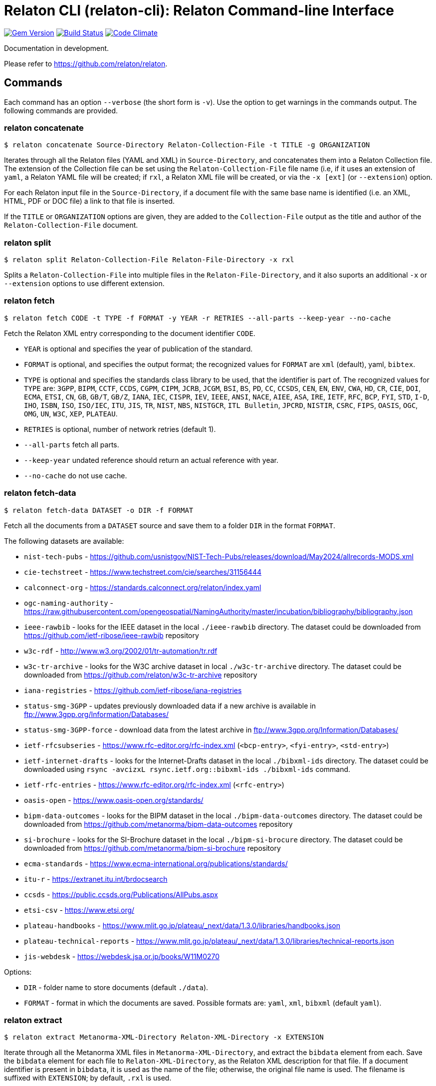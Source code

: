 = Relaton CLI (relaton-cli): Relaton Command-line Interface

image:https://img.shields.io/gem/v/relaton-cli.svg["Gem Version", link="https://rubygems.org/gems/relaton-cli"]
image:https://github.com/relaton/relaton-cli/workflows/rake/badge.svg["Build Status", link="https://github.com/relaton/relaton-cli/actions?workflow=rake"]
image:https://codeclimate.com/github/metanorma/relaton-cli/badges/gpa.svg["Code Climate", link="https://codeclimate.com/github/metanorma/relaton-cli"]

Documentation in development.

Please refer to https://github.com/relaton/relaton.

== Commands

Each command has an option `--verbose` (the short form is `-v`). Use the option to get warnings in the commands output.
The following commands are provided.

=== relaton concatenate

[source,console]
----
$ relaton concatenate Source-Directory Relaton-Collection-File -t TITLE -g ORGANIZATION
----

Iterates through all the Relaton files (YAML and XML) in `Source-Directory`, and concatenates them into a Relaton Collection file. The extension of the Collection file can be set using the `Relaton-Collection-File` file name (i.e, if it uses an extension of `yaml`, a Relaton YAML file will be created; if `rxl`, a Relaton XML file will be created, or via the `-x [ext]` (or `--extension`) option.

For each Relaton input file in the `Source-Directory`, if a document file with the same base name is identified (i.e. an XML, HTML, PDF or DOC
file) a link to that file is inserted.

If the `TITLE` or `ORGANIZATION` options are given, they are added to the `Collection-File` output as the
title and author of the `Relaton-Collection-File` document.

=== relaton split

[source,console]
----
$ relaton split Relaton-Collection-File Relaton-File-Directory -x rxl
----

Splits a `Relaton-Collection-File` into multiple files in the `Relaton-File-Directory`, and it also
suports an additional `-x` or `--extension` options to use different extension.

=== relaton fetch

[source,console]
----
$ relaton fetch CODE -t TYPE -f FORMAT -y YEAR -r RETRIES --all-parts --keep-year --no-cache
----

Fetch the Relaton XML entry corresponding to the document identifier `CODE`.

* `YEAR` is optional and specifies the year of publication of the standard.
* `FORMAT` is optional, and specifies the output format; the recognized values for `FORMAT` are `xml` (default), yaml, `bibtex`.
* `TYPE` is optional and specifies the standards class library to be used, that the identifier is part of. The recognized values for `TYPE` are: `3GPP`, `BIPM`, `CCTF`, `CCDS`, `CGPM`, `CIPM`, `JCRB`, `JCGM`, `BSI`, `BS`, `PD`, `CC`, `CCSDS`, `CEN`, `EN`, `ENV`, `CWA`, `HD`, `CR`, `CIE`, `DOI`, `ECMA`, `ETSI`, `CN`, `GB`, `GB/T`, `GB/Z`, `IANA`, `IEC`, `CISPR`, `IEV`, `IEEE`, `ANSI`, `NACE`, `AIEE`, `ASA`, `IRE`, `IETF`, `RFC`, `BCP`, `FYI`, `STD`, `I-D`, `IHO`, `ISBN`, `ISO`, `ISO/IEC`, `ITU`, `JIS`, `TR`, `NIST`, `NBS`, `NISTGCR`, `ITL Bulletin`, `JPCRD`, `NISTIR`, `CSRC`, `FIPS`, `OASIS`, `OGC`, `OMG`, `UN`, `W3C`, `XEP`, `PLATEAU`.
* `RETRIES` is optional, number of network retries (default 1).
* `--all-parts` fetch all parts.
* `--keep-year` undated reference should return an actual reference with year.
* `--no-cache` do not use cache.

=== relaton fetch-data

[source,console]
----
$ relaton fetch-data DATASET -o DIR -f FORMAT
----

Fetch all the documents from a `DATASET` source and save them to a folder `DIR` in the format `FORMAT`.

The following datasets are available:

* `nist-tech-pubs` - https://github.com/usnistgov/NIST-Tech-Pubs/releases/download/May2024/allrecords-MODS.xml
* `cie-techstreet` - https://www.techstreet.com/cie/searches/31156444
* `calconnect-org` - https://standards.calconnect.org/relaton/index.yaml
* `ogc-naming-authority` - https://raw.githubusercontent.com/opengeospatial/NamingAuthority/master/incubation/bibliography/bibliography.json
* `ieee-rawbib` - looks for the IEEE dataset in the local `./ieee-rawbib` directory. The dataset could be downloaded from https://github.com/ietf-ribose/ieee-rawbib repository
* `w3c-rdf` - http://www.w3.org/2002/01/tr-automation/tr.rdf
* `w3c-tr-archive` - looks for the W3C archive dataset in local `./w3c-tr-archive` directory. The dataset could be downloaded from https://github.com/relaton/w3c-tr-archive repository
* `iana-registries` - https://github.com/ietf-ribose/iana-registries
* `status-smg-3GPP` - updates previously downloaded data if a new archive is available in ftp://www.3gpp.org/Information/Databases/
* `status-smg-3GPP-force` - download data from the latest archive in ftp://www.3gpp.org/Information/Databases/
* `ietf-rfcsubseries` - https://www.rfc-editor.org/rfc-index.xml (`<bcp-entry>`, `<fyi-entry>`, `<std-entry>`)
* `ietf-internet-drafts` - looks for the Internet-Drafts dataset in the local `./bibxml-ids` directory. The dataset could be downloaded using `rsync -avcizxL rsync.ietf.org::bibxml-ids ./bibxml-ids` command.
* `ietf-rfc-entries` - https://www.rfc-editor.org/rfc-index.xml (`<rfc-entry>`)
* `oasis-open` - https://www.oasis-open.org/standards/
* `bipm-data-outcomes` - looks for the BIPM dataset in the local `./bipm-data-outcomes` directory. The dataset could be downloaded from https://github.com/metanorma/bipm-data-outcomes repository
* `si-brochure` - looks for the SI-Brochure dataset in the local `./bipm-si-brocure` directory. The dataset could be downloaded from https://github.com/metanorma/bipm-si-brochure repository
* `ecma-standards` - https://www.ecma-international.org/publications/standards/
* `itu-r` - https://extranet.itu.int/brdocsearch
* `ccsds` - https://public.ccsds.org/Publications/AllPubs.aspx
* `etsi-csv` - https://www.etsi.org/
* `plateau-handbooks` - https://www.mlit.go.jp/plateau/_next/data/1.3.0/libraries/handbooks.json
* `plateau-technical-reports` - https://www.mlit.go.jp/plateau/_next/data/1.3.0/libraries/technical-reports.json
* `jis-webdesk` - https://webdesk.jsa.or.jp/books/W11M0270

Options:

* `DIR` - folder name to store documents (default `./data`).
* `FORMAT` - format in which the documents are saved. Possible formats are: `yaml`, `xml`, `bibxml` (default `yaml`).

=== relaton extract

[source,console]
----
$ relaton extract Metanorma-XML-Directory Relaton-XML-Directory -x EXTENSION
----

Iterate through all the Metanorma XML files in `Metanorma-XML-Directory`, and extract the `bibdata`
element from each. Save the `bibdata` element for each file to `Relaton-XML-Directory`, as the Relaton XML
description for that file. If a document identifier is present in `bibdata`, it is used as the name of the
file; otherwise, the original file name is used. The filename is suffixed with `EXTENSION`; by default,
`.rxl` is used.

[[relaton-xml2html]]
=== relaton xml2html

[source,console]
----
$ relaton xml2html <relaton-xml> [<stylesheet>] [<html-template-dir>]
----

Render a Relaton Collection XML as an HTML file. Used to generate an HTML index of standards.

* `relaton-xml` is the Relaton Collection XML file.
* `stylesheet` is the CSS stylesheet to be used to style the output. For the CSS styling of each bibliographic element, see below.
* `html-template-dir` is a directory containing HTML Liquid Template files into which the bibliographic entries are to be inserted.
There are two templates necessary:

** Index template (`_index.liquid_`)

*** The HTML Template file `_index.liquid` recognizes the following parameters:
*** `css`: where the CSS stylesheet `stylesheet` is injected
*** `title`: the Title of the collection, `./relaton-collection/title` in `relaton-xml`
*** `author`: the Author of the collection, `./relaton-collection/contributor[role/@type = 'author']/organization/name` in `relaton-xml`
*** `content`: the list of resources generated by the script

** Individual bibliographic entries template (`_document.liquid`)

*** This template recognizes attributes of a bibliographic entry (`document`) that follow the naming convention of <<relaton-yaml,Relaton YAML>>; e.g. `document.html` is the HTML URI for the document.

The default stylesheet and templates are given (which also demonstrates the structure) in the `templates` directory.

Sample HTML output for a bibliographic entry:

[source,html]
----
<div class="document">
  <div class="doc-line">
    <div class="doc-identifier">
      <h2>
        <a href="http://calconnect.org/pubdocs/CD0507%20CalDAV%20Use%20Cases%20V1.0.html">CC/R 3101</a>
      </h2>
    </div>
    <div class="doc-type-wrap">
      <div class="doc-type report">report</div>
    </div>
  </div>
  <div class="doc-title">
    <h3>
      <a href="http://calconnect.org/pubdocs/CD0507%20CalDAV%20Use%20Cases%20V1.0.html">CalConnect XLIII -- Position on the European Union daylight-savings timezone change</a>
    </h3>
  </div>
  <div class="doc-info cancelled">
    <div class="doc-stage cancelled">cancelled</div>
    <div class="doc-dates">
      <div class="doc-updated">2019-10-17</div>
    </div>
  </div>
  <div class="doc-bib">
    <div class="doc-bib-relaton">
      <a href="csd/cc-r-3101.xml">Relaton XML</a>
    </div>
  </div>
  <div class="doc-access">
    <div class="doc-access-button-html">
      <a href="http://calconnect.org/pubdocs/CD0507%20CalDAV%20Use%20Cases%20V1.0.html">HTML</a>
    </div>
    <div class="doc-access-button-pdf">
      <a href="http://calconnect.org/pubdocs/CD0507%20CalDAV%20Use%20Cases%20V1.0.pdf">PDF</a>
    </div>
    <div class="doc-access-button-doc">
      <a href="http://calconnect.org/pubdocs/CD0507%20CalDAV%20Use%20Cases%20V1.0.doc">Word</a>
    </div>
    <div class="doc-access-button-xml">
      <a href="http://calconnect.org/pubdocs/CD0507%20CalDAV%20Use%20Cases%20V1.0.xml">XML</a>
    </div>
  </div>
</div>
----

=== relaton yaml2xml

[source,console]
----
$ relaton yaml2xml YAML -o OUTPUT-DIRECTORY -x RELATON_EXTENSION -p PREFIX -r LIBRARY
----

Convert a Relaton YAML file (`filename.yaml`) into a Relaton XML file (`filename.xml`). If the Relaton YAML file specifies multiple bibliograph items, and `OUTPUT-DIRECTORY` is nominated, also convert the file into a list of Relaton XML files for each entry, stored in that directory. The document identifier is used as the name of each Relaton XML file; the Relaton XML filename is suffixed with `RELATON_EXTENSION` (default `.rxl`) and prefixed with `PREFIX` (default empty). Any libraries that need to be required for the conversion are specified in `LIBRARY` as a space-delimited list.

[[relaton-yaml]]
A Relaton Collection YAML file contains some initial metadata and a list of metadata about each bibliographic entry:

[source,yaml]
----
root:
  author: The Calendaring and Scheduling Consortium
  title: CalConnect Standards Registry
  items:
    - technical_committee: PUBLISH
      docid:
        type: CC
        id: CC 36000
        primary: true
      type: standard
      title:
        type: main
        content: Standardization documents -- Vocabulary
      docstatus:
        stage: proposal
      date:
        type: issued
        value:  2018-10-25
    - technical_committee: DATETIME
      docid:
        type: CC
        id: CC 34000
        primary: true
      type: standard
      title:
        type: main
        content: Date and time -- Concepts and vocabulary
      docstatus:
        stage: proposal
      date:
        type: issued
        value: 2018-10-25
----

A Relaton YAML file describing an individual bibliographic entry is limited to metadata specific to that entry. Flavor gems have additional fields. The link:https://github.com/relaton/relaton-bib/blob/master/docs/hash.adoc#yaml[Relaton YAML] illustrates the common fields supported by all flavor gems.

=== relaton xml2yaml

[source,console]
----
$ relaton xml2yaml XML -o OUTPUT-DIRECTORY -x RELATON_EXTENSION -p PREFIX -r LIBRARY
----

Convert a Relaton XML file (`filename.xml` or `filename.rxl`) into a Relaton YAML file (`filename.yaml`). If the Relaton XML file is a collection, and `OUTPUT-DIRECTORY` is nominated, also convert the file into a list of Relaton YAML files for each entry, stored in that directory. The document identifier is used as the name of each Relaton XML file; the Relaton XML filename is suffixed with `RELATON_EXTENSION` (default `.yaml`) and prefixed with `PREFIX` (default empty). Any libraries that need to be required for the conversion are specified in `LIBRARY` as a space-delimited list.

=== relaton yaml2html

[source,console]
----
$ relaton yaml2html YAML [<stylesheet>] [<liquid-template-dir>]
----

Render a Relaton YAML file (`filename.yaml`) as an HTML file. The `stylesheet` and `liquid-template-dir` directories are as for <<relaton-xml2html,relaton xml2html>>.

=== relaton convert

[source,conxole]
----
$ relaton convert XML -f FORMAT -o OUTPUT-FILE
----

Convert a Relaton XML document into YAML, AsciiBib, or BibTex format. Allowed -f or --format options are yaml, asciibib, bibtex. If the option -o or --output is omitted then a new file will be created in the folder where the original file is, with the same name but another appropriated extension.

=== relaton version
----
$ relaton version
CLI => 1.17.2
relaton => 1.17.2
relaton-bib => 1.17.2
relaton-iso-bib => 1.17.0
relaton-gb => 1.17.0
relaton-iec => 1.17.0
relaton-ietf => 1.17.0
relaton-iso => 1.17.0
relaton-itu => 1.17.0
relaton-nist => 1.17.0
relaton-ogc => 1.17.1
relaton-calconnect => 1.17.0
relaton-omg => 1.17.0
relaton-un => 1.17.0
relaton-w3c => 1.17.2
relaton-ieee => 1.17.0
relaton-iho => 1.17.0
relaton-bipm => 1.17.0
relaton-ecma => 1.17.0
relaton-cie => 1.17.0
relaton-bsi => 1.17.0
relaton-cen => 1.17.0
relaton-iana => 1.17.0
relaton-3gpp => 1.17.0
relaton-oasis => 1.17.0
relaton-doi => 1.17.0
relaton-jis => 1.17.0
relaton-xsf => 1.17.0
relaton-ccsds => 1.17.0
relaton-etsi => 1.17.0
relaton-isbn => 1.17.0
----

=== relaton collection

The `relaton collection` is a set of subcommands for collection manipulations.

==== relaton collection create

----
$ relaton collection create COLLECTION -d DIRECTORY --author AUTHOR --title TITLE --doctype DOCTYPE
----

Create a new empty collection with the name `COLLECTION`.
* `DIRECTORY` - optional, and specifies a path to a directory with collections. The default value is `$HOME/.relaton/collections`.
* `AUTHOR`, `TITLE`, and `DOCTYPE` are optional.

==== relaton collection info

----
$ relaton collection info COLLECTION -d DIRECTORY
----

Show information about `COLLECTION` (number of items, file size of collection, last updated, name, metadata).
* `DIRECTORY` is optional, and specifies the path to a directory with collections. The default value is `$HOME/.relaton/collections`.

==== relaton collection list

----
$ relaton collection list -d DIRECTORY -e
----

List all collections.
* `DIRECTORY` - optional, and specifies the path to a directory with collections. The default value is `$HOME/.relaton/collections`.
* When parameter `-e` is defined the id of each entry id will be listed.

==== relaton collection get

----
$ relaton collection get CODE -c COLLECTION -d DIRECTORY -f FORMAT -o FILE
----

Get a document matched to `CODE` from `COLLECTION`.

* `COLLECTION` - optional name of a collection. If undefined then fetch the first match across all collections in `DIRECTORY`.
* `DIRECTORY` - optional, and specifies a path to a directory with collections. The default value is `$HOME/.relaton/collections`.
* `FORMAT` - optional. If undefined then print a document in a human-readable form. Allowed values are `abb` (AsciiBib) or `xml` (XML).
* `FILE` is optional. When it's defined then save a document with the given file name. The file's extension defines the format of the file. Possible extensions are `abb` (AsciiBib) or `xml` (XML).

==== relaton collection find

----
$ relaton collection find TEXT -c COLLECTION -d DIRECTORY
----

Full-text search through a collection or all collections.

* `COLLECTION` - optional name of a collection. If undefined then search across all collections.
* `DIRECTORY` - optional, and specifies a path to a directory with collections. The default value is `$HOME/.relaton/collections`.

==== relaton collection fetch

----
$ relaton collection fetch CODE -t TYPE -y YEAR -c COLLECTION -d DIRECTORY
----

Fetch the Relaton XML entry corresponding to the document identifier `CODE` and save it into `COLLECTION`.

* `TYPE` specifies the standards class library to be used, that the identifier is part of. The recognized values for `TYPE` are: `3GPP`, `BIPM`, `CCTF`, `CCDS`, `CGPM`, `CIPM`, `JCRB`, `JCGM`, `BSI`, `BS`, `PD`, `CC`, `CCSDS`, `CEN`, `EN`, `ENV`, `CWA`, `HD`, `CR`, `CIE`, `DOI`, `ECMA`, `ETSI`, `CN`, `GB`, `GB/T`, `GB/Z`, `IANA`, `IEC`, `CISPR`, `IEV`, `IEEE`, `ANSI`, `NACE`, `AIEE`, `ASA`, `IRE`, `IETF`, `RFC`, `BCP`, `FYI`, `STD`, `I-D`, `IHO`, `ISBN`, `ISO`, `ISO/IEC`, `ITU`, `JIS`, `TR`, `NIST`, `NBS`, `NISTGCR`, `ITL Bulletin`, `JPCRD`, `NISTIR`, `CSRC`, `FIPS`, `OASIS`, `OGC`, `OMG`, `UN`, `W3C`, `XEP`.
* `YEAR` is optional, and specifies the year of publication of the standard.
* `COLLECTION` - a name of a collection.
* `DIRECTORY` - optional, and specifies a path to a directory with collections. The default value is `$HOME/.relaton/collections`.

==== relaton collection export

----
$ relaton collection export COLLECTION -d DIRECTORY
----

Export `COLLECTION` into an XML file.

* `DIRECTORY` - optional, and specifies a path to a directory with collections. The default value is `$HOME/.relaton/collections`.

==== relaton collection import

----
$ relaton collection import FILE -c COLLECTION -d DIRECTORY
----

Import document or collection from XML `FILE` into `COLLECTION`.

* `COLLECTION` - optional. If a collection doesn't exist then it will be created.
* `DIRECTORY` - optional, and specifies a path to a directory with collections. The default value is `$HOME/.relaton/collections`.

=== Dadabase manipulation

==== Create database

----
$ relaton db create DIR
----

Creates a new database in a directory `DIR` (optional, the default value is `/home/USER/.relaton/dbpath`). In case the target directory exists it will be used as a database.

----
$ relaton db create
[relaton-cli] Database is in `/Users/user/.relaton/cache`

$ relaton db create cachedb
[relaton-cli] Database is in `/Users/user/RubyProjects/relaton-cli/cachedb`
----

==== Move database

----
$ relaton db mv DIR
----

Move a database to another place `DIR`.

----
$ relaton db mv cache_dir
[relaton-cli] Database is moved to `/Users/user/RubyProjects/relaton-cli/cache_dir`
----

==== Clear database

Delete all entries from a cache DB.

----
$ relaton db clear
----

==== Fetch from database

----
$ relaton db fetch -t TYPE -f FORMAT -y YEAR
----

Fetch an entry from a database. See [relaton fetch](#relaton-fetch) for the explanation of the arguments.

==== Fetch all

Fetch all entries from a cache DB.

----
$ relaton db fetch_all TEXT -e EDITION -y YEAR -f FORMAT
----

* `TEXT` (optional) search for a certain string
* `EDITION` (optional) filter documents with a certain edition
* `YEAR` (optional) filter documents by a year
* `FORMAT` (optional) specifies the output format. Recognized values are `xml` (default), yaml, `bibtex`.

----
$ relaton db fetch_all
<bibitem id="ISO/IECDIR1" type="international-standard">
...

$ relaton db fetch_all 'Procedures for the technical work'
<bibitem id="ISO/IECDIR1" type="international-standard">
  <fetched>2021-04-01</fetched>
  <title type="title-main" format="text/plain" language="en" script="Latn">Procedures for the technical work</title>
...

$ relaton db fetch_all -e 3
<bibitem id="ISO2146-2010" type="standard">
...
<edition>3</edition>
...

$ relaton db fetch_all -e 8 -y 2018
<bibitem id="ISO/IECDIR2IEC" type="international-standard">
  <fetched>2021-04-01</fetched>
  <title type="title-main" format="text/plain" language="en" script="Latn">Principles and rules for the structure and drafting of ISO and IEC documents</title>
  <uri type="obp">https://www.iec.ch/members_experts/refdocs/iec/isoiecdir2%7Bed8.0.RLV%7Den.pdf</uri>
  <docidentifier type="ISO" primary="true">ISO/IEC DIR 2 IEC</docidentifier>
  <date type="published">
    <on>2018-05-01</on>
  </date>
  <edition>8</edition>
...
----

==== Get document type

----
$ relaton db doctype REF
----

Takes a reference `REF` and returns a document type.

----
$ relaton db doctype 'CN(GB/T 1.1)'
Chinese Standard
GB/T 1.1
----
